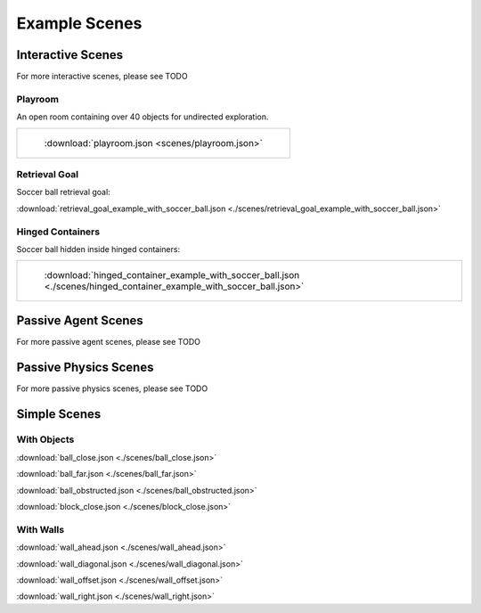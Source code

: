Example Scenes
==============

Interactive Scenes
------------------

For more interactive scenes, please see TODO

Playroom
********

An open room containing over 40 objects for undirected exploration.

.. list-table::

    * - .. figure:: https://mcs-documentation.s3.amazonaws.com/images/playroom_3_2.gif

           :download:`playroom.json <scenes/playroom.json>`

Retrieval Goal
**************

Soccer ball retrieval goal:

:download:`retrieval_goal_example_with_soccer_ball.json <./scenes/retrieval_goal_example_with_soccer_ball.json>`

Hinged Containers
*****************

Soccer ball hidden inside hinged containers:

.. list-table::

    * - .. figure:: https://mcs-documentation.s3.amazonaws.com/images/hinged_container_example_with_soccer_ball.gif

           :download:`hinged_container_example_with_soccer_ball.json <./scenes/hinged_container_example_with_soccer_ball.json>`

Passive Agent Scenes
--------------------

For more passive agent scenes, please see TODO

Passive Physics Scenes
----------------------

For more passive physics scenes, please see TODO

Simple Scenes
-------------

With Objects
************

:download:`ball_close.json <./scenes/ball_close.json>`

:download:`ball_far.json <./scenes/ball_far.json>`

:download:`ball_obstructed.json <./scenes/ball_obstructed.json>`

:download:`block_close.json <./scenes/block_close.json>`

With Walls
**********

:download:`wall_ahead.json <./scenes/wall_ahead.json>`

:download:`wall_diagonal.json <./scenes/wall_diagonal.json>`

:download:`wall_offset.json <./scenes/wall_offset.json>`

:download:`wall_right.json <./scenes/wall_right.json>`
